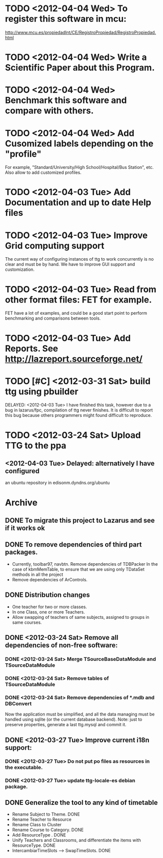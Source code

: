 * TODO <2012-04-04 Wed> To register this software in mcu:
  http://www.mcu.es/propiedadInt/CE/RegistroPropiedad/RegistroPropiedad.html
* TODO <2012-04-04 Wed> Write a Scientific Paper about this Program.
* TODO <2012-04-04 Wed> Benchmark this software and compare with others.
* TODO <2012-04-04 Wed> Add Cusomized labels depending on the "profile"
  For example, "Standard/University/High School/Hospital/Bus Station",
  etc.  Also allow to add customized profiles.
* TODO <2012-04-03 Tue> Add Documentation and up to date Help files
* TODO <2012-04-03 Tue> Improve Grid computing support
  The current way of configuring instances of ttg to work concurrently
  is no clear and must be by hand.  We have to improve GUI support and
  customization.
* TODO <2012-04-03 Tue> Read from other format files: FET for example.
  FET have a lot of examples, and could be a good start point to
  perform benchmarking and comparisons between tools.
* TODO <2012-04-03 Tue> Add Reports. See http://lazreport.sourceforge.net/
* TODO [#C] <2012-03-31 Sat> build ttg using pbuilder
  DELAYED: <2012-04-03 Tue>
  I have finished this task, however due to a bug in lazarus/fpc,
  compilation of ttg never finishes. It is difficult to report this
  bug because others programmers might found difficult to reproduce.
* TODO <2012-03-24 Sat> Upload TTG to the ppa
  DEADLINE: <2012-04-01 Sat>
** <2012-04-03 Tue> Delayed: alternatively I have configured
   an ubuntu repository in edisonm.dyndns.org/ubuntu
   
   
    
* Archive
** DONE To migrate this project to Lazarus and see if it works ok
   CLOSED: [2012-03-24 Sat 00:42]
   :PROPERTIES:
   :ARCHIVE_TIME: 2012-04-03 Tue 23:50
   :ARCHIVE_FILE: ~/apps/ttg/org/TTGTasks.org
   :ARCHIVE_CATEGORY: TTGTasks
   :ARCHIVE_TODO: DONE
   :END:

** DONE To remove dependencies of third part packages.
   CLOSED: [2012-03-24 Sat 00:41]
   :PROPERTIES:
   :ARCHIVE_TIME: 2012-04-03 Tue 23:51
   :ARCHIVE_FILE: ~/apps/ttg/org/TTGTasks.org
   :ARCHIVE_CATEGORY: TTGTasks
   :ARCHIVE_TODO: DONE
   :END:
   - Currently, toolbar97, navbtn.  Remove dependencies of TDBPacker 
     In the case of kbmMemTable, to ensure that we are using only
     TDataSet methods in all the project
   - Remove dependencies of ArControls.
** DONE Distribution changes
   DEADLINE: <2012-02-08 Sat> CLOSED: [2012-03-24 Sat 00:43]
   :PROPERTIES:
   :ARCHIVE_TIME: 2012-04-03 Tue 23:52
   :ARCHIVE_FILE: ~/apps/ttg/org/TTGTasks.org
   :ARCHIVE_CATEGORY: TTGTasks
   :ARCHIVE_TODO: DONE
   :END:
   - One teacher for two or more classes.
   - In one Class, one or more Teachers.
   - Allow swapping of teachers of same subjects, assigned to groups in
     same courses.
** DONE <2012-03-24 Sat> Remove all dependencies of non-free software:
   CLOSED: [2012-03-27 Tue 19:50]
   :PROPERTIES:
   :ARCHIVE_TIME: 2012-04-03 Tue 23:52
   :ARCHIVE_FILE: ~/apps/ttg/org/TTGTasks.org
   :ARCHIVE_CATEGORY: TTGTasks
   :ARCHIVE_TODO: DONE
   :END:
*** DONE <2012-03-24 Sat> Merge TSourceBaseDataModule and TSourceDataModule
    CLOSED: [2012-03-27 Tue 13:15]
*** DONE <2012-03-24 Sat> Remove tables of TSourceDataModule
    CLOSED: [2012-03-27 Tue 13:15]
*** DONE <2012-03-24 Sat> Remove dependencies of *.mdb and DBConvert
    CLOSED: [2012-03-27 Tue 13:15]
   Now the application must be simplified, and all the data managing
   must be handled using sqlite (or the current database
   backend). Note: just to preserve properties, generate a last
   ttg.mysql and commit it.
** DONE <2012-03-27 Tue> Improve current i18n support:
   CLOSED: [2012-03-31 Sat 15:47]
   :PROPERTIES:
   :ARCHIVE_TIME: 2012-04-03 Tue 23:52
   :ARCHIVE_FILE: ~/apps/ttg/org/TTGTasks.org
   :ARCHIVE_CATEGORY: TTGTasks
   :ARCHIVE_TODO: DONE
   :END:
*** DONE <2012-03-27 Tue> Do not put po files as resources in the executable.
    CLOSED: [2012-03-31 Sat 15:47]
*** DONE <2012-03-27 Tue> update ttg-locale-es debian package.
    CLOSED: [2012-03-31 Sat 15:47]
** DONE Generalize the tool to any kind of timetable
   DEADLINE: <2012-02-15 Wed> CLOSED: [2012-03-24 Sat 00:44]
   :PROPERTIES:
   :ARCHIVE_TIME: 2012-04-03 Tue 23:53
   :ARCHIVE_FILE: ~/apps/ttg/org/TTGTasks.org
   :ARCHIVE_CATEGORY: TTGTasks
   :ARCHIVE_TODO: DONE
   :END:
   - Rename Subject to Theme. DONE
   - Rename Teacher to Resource
   - Rename Class to Cluster
   - Rename Course to Category. DONE
   - Add ResourceType . DONE
   - Unify Teachers and Classrooms, and differentiate the items with ResourceType. DONE
   - IntercambiarTimeSlots --> SwapTimeSlots. DONE



